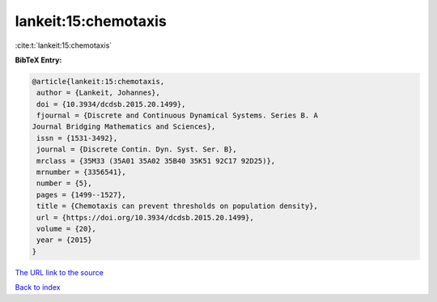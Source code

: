 lankeit:15:chemotaxis
=====================

:cite:t:`lankeit:15:chemotaxis`

**BibTeX Entry:**

.. code-block:: bibtex

   @article{lankeit:15:chemotaxis,
    author = {Lankeit, Johannes},
    doi = {10.3934/dcdsb.2015.20.1499},
    fjournal = {Discrete and Continuous Dynamical Systems. Series B. A
   Journal Bridging Mathematics and Sciences},
    issn = {1531-3492},
    journal = {Discrete Contin. Dyn. Syst. Ser. B},
    mrclass = {35M33 (35A01 35A02 35B40 35K51 92C17 92D25)},
    mrnumber = {3356541},
    number = {5},
    pages = {1499--1527},
    title = {Chemotaxis can prevent thresholds on population density},
    url = {https://doi.org/10.3934/dcdsb.2015.20.1499},
    volume = {20},
    year = {2015}
   }
`The URL link to the source <ttps://doi.org/10.3934/dcdsb.2015.20.1499}>`_


`Back to index <../By-Cite-Keys.html>`_

